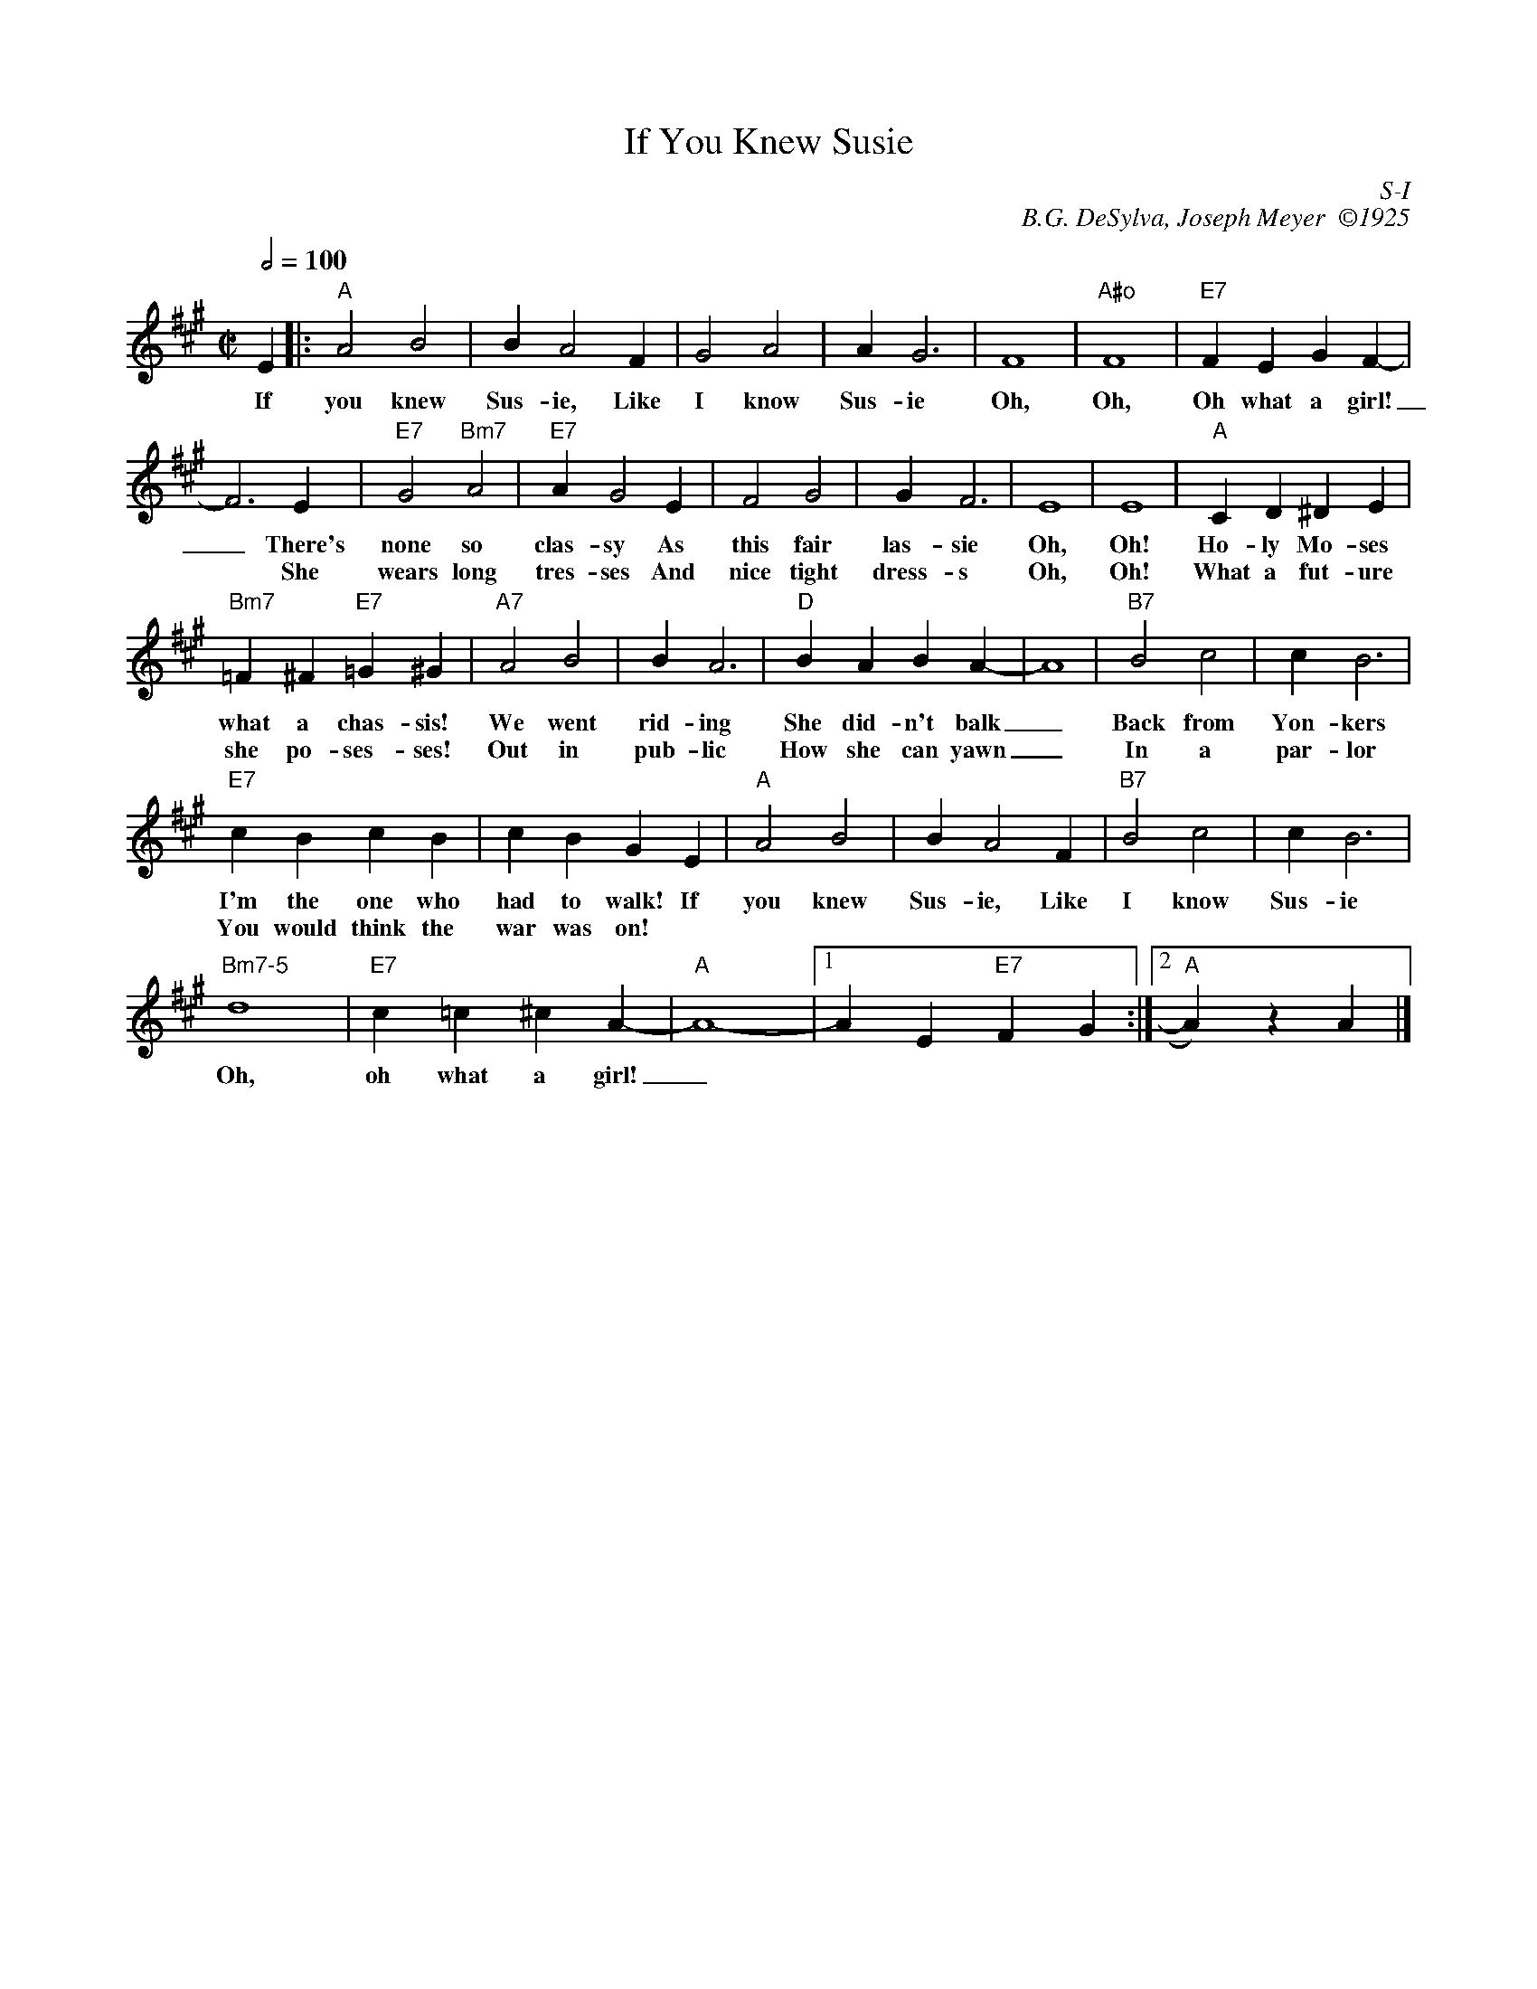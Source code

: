 X:1
T: If You Knew Susie
I:
C: S-I
C: B.G. DeSylva, Joseph Meyer  \2511925
M: C|
Q: 1/2=100
Z:
R: square
K: A
E2|: "A"A4 B4| B2 A4 F2| G4 A4| A2 G6| F8| "A#o"F8| "E7"F2E2 G2F2-|
w: If| you knew| Sus-ie, Like| I know| Sus-ie| Oh,| Oh,| Oh what a girl!|
w:   |         |             |       |       |    |    |                |
      F6 E2|\
w: _ There's|
w:* She|
     "E7"G4 "Bm7"A4| "E7"A2 G4 E2| F4 G4| G2 F6| E8| E8| "A"C2D2 ^D2E2|
w: none so| clas-sy As| this fair| las-sie| Oh,| Oh!| Ho-ly Mo-ses|
w: wears long| tres-ses And| nice tight| dress-s| Oh,| Oh!| What a fut-ure|
     "Bm7"=F2^F2 "E7"=G2^G2|\
w: what a chas-sis!|
w: she po-ses-ses!|
     "A7"A4 B4| B2 A6| "D"B2A2 B2A2-| A8| "B7"B4 c4| c2 B6|
w: We went| rid-ing| She did-n't balk|_ | Back from| Yon-kers|
w: Out in| pub-lic| How she can yawn|_ | In a | par-lor|
     "E7"c2B2 c2B2| c2B2 G2E2|\
w: I'm the one who| had to walk! If |
w: You would think the| war was on! |
     "A"A4 B4| B2 A4 F2| "B7"B4 c4| c2 B6|
w: you knew| Sus-ie, Like| I know| Sus-ie|
      "Bm7-5"d8| "E7"c2=c2 ^c2A2-| "A"A8- |1 A2E2 "E7"F2G2 :|2 "A"A2)z2 A2 |]
w: Oh,| oh what a girl!|_
%

